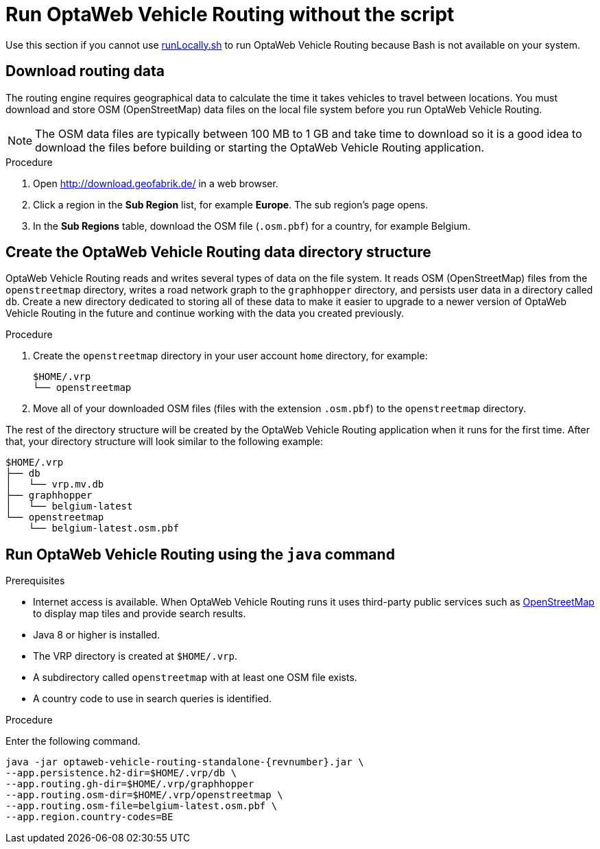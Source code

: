[#run-noscript]
= Run OptaWeb Vehicle Routing without the script

Use this section if you cannot use <<run-locally-sh,runLocally.sh>> to run OptaWeb Vehicle Routing because Bash is not available on your system.

== Download routing data

The routing engine requires geographical data to calculate the time it takes vehicles to travel between locations.
You must download and store OSM (OpenStreetMap) data files on the local file system before you run OptaWeb Vehicle Routing.

NOTE: The OSM data files are typically between 100 MB to 1 GB and take time to download so it is a good idea to download the files before building or starting the OptaWeb Vehicle Routing application.

.Procedure
. Open http://download.geofabrik.de/ in a web browser.
. Click a region in the *Sub Region* list, for example *Europe*.
The sub region's page opens.
. In the *Sub Regions* table, download the OSM file (`.osm.pbf`) for a country, for example Belgium.

== Create the OptaWeb Vehicle Routing data directory structure

OptaWeb Vehicle Routing reads and writes several types of data on the file system.
It reads OSM (OpenStreetMap) files from the `openstreetmap` directory, writes a road network graph to the `graphhopper` directory, and persists user data in a directory called `db`.
Create a new directory dedicated to storing all of these data to make it easier to upgrade to a newer version of OptaWeb Vehicle Routing in the future and continue working with the data you created previously.

.Procedure
. Create the `openstreetmap` directory in your user account `home` directory, for example:
+
[source]
----
$HOME/.vrp
└── openstreetmap
----

. Move all of your downloaded OSM files (files with the extension `.osm.pbf`) to the `openstreetmap` directory.

The rest of the directory structure will be created by the OptaWeb Vehicle Routing application when it runs for the first time.
After that, your directory structure will look similar to the following example:

// TODO maybe replace this with a screenshot, doesn't look good in PDF.
[source]
----
$HOME/.vrp
├── db
│   └── vrp.mv.db
├── graphhopper
│   └── belgium-latest
└── openstreetmap
    └── belgium-latest.osm.pbf
----

== Run OptaWeb Vehicle Routing using the `java` command

.Prerequisites
* Internet access is available.
When OptaWeb Vehicle Routing runs it uses third-party public services such as link:https://www.openstreetmap.org/about[OpenStreetMap] to display map tiles and provide search results.
* Java 8 or higher is installed.
* The VRP directory is created at `$HOME/.vrp`.
* A subdirectory called `openstreetmap` with at least one OSM file exists.
* A country code to use in search queries is identified.

.Procedure

Enter the following command.

[source]
----
java -jar optaweb-vehicle-routing-standalone-{revnumber}.jar \
--app.persistence.h2-dir=$HOME/.vrp/db \
--app.routing.gh-dir=$HOME/.vrp/graphhopper
--app.routing.osm-dir=$HOME/.vrp/openstreetmap \
--app.routing.osm-file=belgium-latest.osm.pbf \
--app.region.country-codes=BE
----
